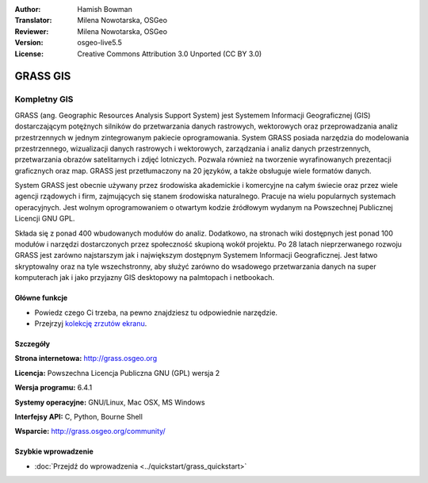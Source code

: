 :Author: Hamish Bowman
:Translator: Milena Nowotarska, OSGeo
:Reviewer: Milena Nowotarska, OSGeo
:Version: osgeo-live5.5
:License: Creative Commons Attribution 3.0 Unported  (CC BY 3.0)

.. _grass-overview:

.. image:: ../../images/project_logos/logo-GRASS.png
  :scale: 100 %
  :alt: project logo
  :align: right
  :target: http://grass.osgeo.org

.. image:: ../../images/logos/OSGeo_project.png
  :scale: 100 %
  :alt: OSGeo Project
  :align: right
  :target: http://www.osgeo.org


GRASS GIS
================================================================================

Kompletny GIS
~~~~~~~~~~~~~~~~~~~~~~~~~~~~~~~~~~~~~~~~~~~~~~~~~~~~~~~~~~~~~~~~~~~~~~~~~~~~~~~~

GRASS (ang. Geographic Resources Analysis Support System) jest Systemem Informacji Geograficznej (GIS) dostarczającym potężnych silników do przetwarzania danych rastrowych, wektorowych oraz przeprowadzania analiz przestrzennych w jednym zintegrowanym pakiecie oprogramowania. System GRASS posiada narzędzia do modelowania przestrzennego, wizualizacji danych rastrowych i wektorowych, zarządzania i analiz  danych przestrzennych, przetwarzania obrazów satelitarnych i zdjęć lotniczych. Pozwala również na tworzenie wyrafinowanych prezentacji graficznych oraz map. GRASS jest przetłumaczony na 20 języków, a także obsługuje wiele formatów danych.

.. image:: ../../images/screenshots/1024x768/grass-vectattrib.png
  :scale: 50 %
  :alt: screenshot
  :align: right

System GRASS jest obecnie używany przez środowiska akademickie i komercyjne na całym świecie oraz przez wiele agencji rządowych i firm, zajmujących się stanem środowiska naturalnego. Pracuje na wielu popularnych systemach operacyjnych. Jest wolnym oprogramowaniem o otwartym kodzie źródłowym wydanym na Powszechnej Publicznej Licencji GNU GPL.

Składa się z ponad 400 wbudowanych modułów do analiz. Dodatkowo, na stronach wiki dostępnych jest ponad 100 modułów i narzędzi dostarczonych przez społeczność skupioną wokół projektu. Po 28 latach nieprzerwanego rozwoju GRASS jest zarówno najstarszym jak i największym dostępnym Systemem Informacji Geograficznej. Jest łatwo skryptowalny oraz na tyle wszechstronny, aby służyć zarówno do wsadowego przetwarzania danych na super komputerach jak i jako przyjazny GIS desktopowy na palmtopach i netbookach.



.. _GRASS: http://grass.osgeo.org

Główne funkcje
--------------------------------------------------------------------------------

* Powiedz czego Ci trzeba, na pewno znajdziesz tu odpowiednie narzędzie.
* Przejrzyj `kolekcję zrzutów ekranu <http://grass.osgeo.org/screenshots/>`_.

Szczegóły
--------------------------------------------------------------------------------

**Strona internetowa:** http://grass.osgeo.org

**Licencja:** Powszechna Licencja Publiczna GNU (GPL) wersja 2

**Wersja programu:** 6.4.1

**Systemy operacyjne:** GNU/Linux, Mac OSX, MS Windows

**Interfejsy API:** C, Python, Bourne Shell

**Wsparcie:** http://grass.osgeo.org/community/

Szybkie wprowadzenie
--------------------------------------------------------------------------------

* :doc:`Przejdź do wprowadzenia <../quickstart/grass_quickstart>`


